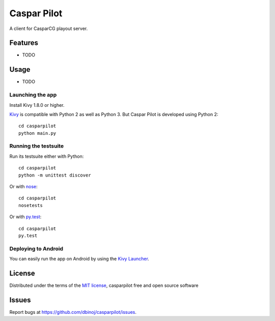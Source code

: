 =============================
Caspar Pilot
=============================

A client for CasparCG playout server. 


Features
--------

* TODO


Usage
-----

* TODO

Launching the app
~~~~~~~~~~~~~~~~~

Install Kivy 1.8.0 or higher.

`Kivy`_ is compatible with Python 2 as well as Python 3. But Caspar Pilot is developed using Python 2::

    cd casparpilot
    python main.py

Running the testsuite
~~~~~~~~~~~~~~~~~~~~~

Run its testsuite either with Python::

    cd casparpilot
    python -m unittest discover

Or with `nose`_::

    cd casparpilot
    nosetests

Or with `py.test`_::

    cd casparpilot
    py.test

Deploying to Android
~~~~~~~~~~~~~~~~~~~~

You can easily run the app on Android by using the `Kivy Launcher`_.


License
-------

Distributed under the terms of the `MIT license`_, casparpilot free and open source software


Issues
------

Report bugs at https://github.com/dbinoj/casparpilot/issues.


.. _`Kivy Launcher`: http://kivy.org/docs/guide/packaging-android.html#packaging-your-application-for-the-kivy-launcher
.. _`Kivy`: https://github.com/kivy/kivy
.. _`MIT License`: http://opensource.org/licenses/MIT
.. _`nose`: https://github.com/nose-devs/nose/
.. _`py.test`: http://pytest.org/latest/

